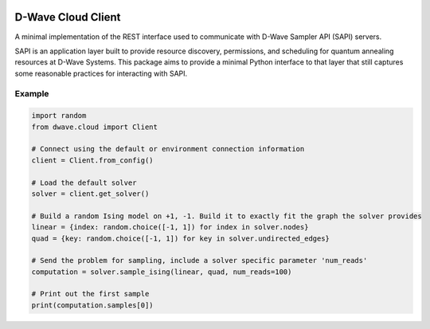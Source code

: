 .. image:: https://img.shields.io/pypi/v/dwave-cloud-client.svg
    :target: https://pypi.python.org/pypi/dwave-cloud-client

.. image:: https://travis-ci.org/dwavesystems/dwave-cloud-client.svg?branch=master
    :target: https://travis-ci.org/dwavesystems/dwave-cloud-client
    :alt: Travis Status

.. image:: https://coveralls.io/repos/github/dwavesystems/dwave-cloud-client/badge.svg?branch=master
    :target: https://coveralls.io/github/dwavesystems/dwave-cloud-client?branch=master
    :alt: Coverage Report

.. image:: https://readthedocs.org/projects/dwave-cloud-client/badge/?version=latest
    :target: http://dwave-cloud-client.readthedocs.io/en/latest/?badge=latest
    :alt: Documentation Status

.. inclusion-marker-do-not-remove

D-Wave Cloud Client
===================

A minimal implementation of the REST interface used to communicate with
D-Wave Sampler API (SAPI) servers.

SAPI is an application layer built to provide resource discovery, permissions,
and scheduling for quantum annealing resources at D-Wave Systems.
This package aims to provide a minimal Python interface to that layer that
still captures some reasonable practices for interacting with SAPI.

Example
-------

.. code-block:: python

    import random
    from dwave.cloud import Client

    # Connect using the default or environment connection information
    client = Client.from_config()

    # Load the default solver
    solver = client.get_solver()

    # Build a random Ising model on +1, -1. Build it to exactly fit the graph the solver provides
    linear = {index: random.choice([-1, 1]) for index in solver.nodes}
    quad = {key: random.choice([-1, 1]) for key in solver.undirected_edges}

    # Send the problem for sampling, include a solver specific parameter 'num_reads'
    computation = solver.sample_ising(linear, quad, num_reads=100)

    # Print out the first sample
    print(computation.samples[0])
